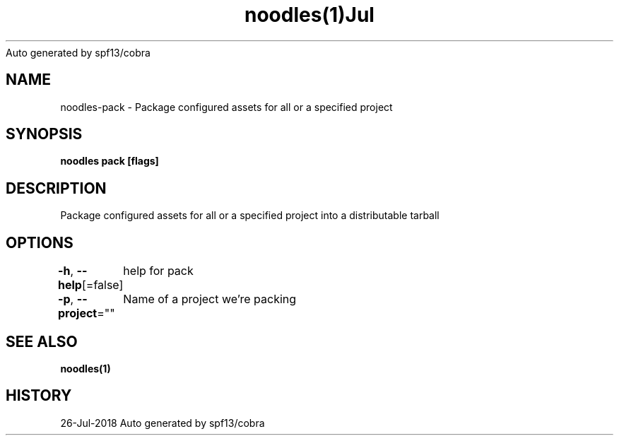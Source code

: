 .nh
.TH noodles(1)Jul 2018
Auto generated by spf13/cobra

.SH NAME
.PP
noodles\-pack \- Package configured assets for all or a specified project


.SH SYNOPSIS
.PP
\fBnoodles pack [flags]\fP


.SH DESCRIPTION
.PP
Package configured assets for all or a specified project into a distributable tarball


.SH OPTIONS
.PP
\fB\-h\fP, \fB\-\-help\fP[=false]
	help for pack

.PP
\fB\-p\fP, \fB\-\-project\fP=""
	Name of a project we're packing


.SH SEE ALSO
.PP
\fBnoodles(1)\fP


.SH HISTORY
.PP
26\-Jul\-2018 Auto generated by spf13/cobra
